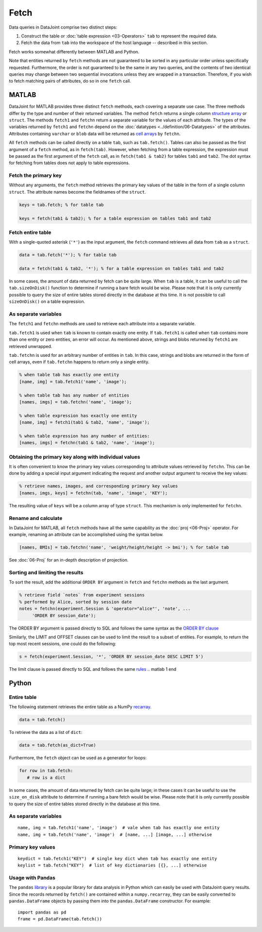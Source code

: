 .. progress: 6.0  20% Dimitri

Fetch
=====

Data queries in DataJoint comprise two distinct steps:

1. Construct the table or :doc:`table expression <03-Operators>` ``tab`` to represent the required data.
2. Fetch the data from ``tab`` into the workspace of the host language -- described in this section.

Fetch works somewhat differently between MATLAB and Python.

Note that entities returned by ``fetch`` methods are not guaranteed to be sorted in any particular order unless specifically requested.
Furthermore, the order is not guaranteed to be the same in any two queries, and the contents of two identical queries may change between two sequential invocations unless they are wrapped in a transaction.
Therefore, if you wish to fetch matching pairs of attributes, do so in one ``fetch`` call.

.. matlab 1 start

MATLAB
------

DataJoint for MATLAB provides three distinct ``fetch`` methods, each covering a separate use case.
The three methods differ by the type and number of their returned variables.
The method ``fetch`` returns a single column `structure array <https://www.mathworks.com/help/matlab/ref/struct.html>`_ or ``struct``.
The methods ``fetch1`` and ``fetchn`` return a separate variable for the values of each attribute.
The types of the variables returned by ``fetch1`` and ``fetchn`` depend on the :doc:`datatypes <../definition/06-Datatypes>` of the attributes.
Attributes containing ``varchar`` or ``blob`` data will be returned as `cell arrays <https://www.mathworks.com/help/matlab/cell-arrays.html>`_ by ``fetchn``.

All ``fetch`` methods can be called directly on a table ``tab``, such as ``tab.fetch()``.
Tables can also be passed as the first argument of a ``fetch`` method, as in ``fetch(tab)``.
However, when fetching from a table expression, the expression must be passed as the first argument of the ``fetch`` call, as in ``fetch(tab1 & tab2)`` for tables ``tab1`` and ``tab2``.
The dot syntax for fetching from tables does not apply to table expressions.

Fetch the primary key
~~~~~~~~~~~~~~~~~~~~~

Without any arguments, the ``fetch`` method retrieves the primary key values of the table in the form of a single column ``struct``.
The attribute names become the fieldnames of the ``struct``.

.. code:: matlab

    keys = tab.fetch; % for table tab

    keys = fetch(tab1 & tab2); % for a table expression on tables tab1 and tab2

Fetch entire table
~~~~~~~~~~~~~~~~~~

With a single-quoted asterisk (``'*'``) as the input argument, the ``fetch`` command retrieves all data from ``tab`` as a ``struct``.

.. code:: matlab

    data = tab.fetch('*'); % for table tab

    data = fetch(tab1 & tab2, '*'); % for a table expression on tables tab1 and tab2

In some cases, the amount of data returned by fetch can be quite large.
When ``tab`` is a table, it can be useful to call the ``tab.sizeOnDisk()`` function to determine if running a bare fetch would be wise.
Please note that it is only currently possible to query the size of entire tables stored directly in the database at this time.
It is not possible to call ``sizeOnDisk()`` on a table expression.

As separate variables
~~~~~~~~~~~~~~~~~~~~~

The ``fetch1`` and ``fetchn`` methods are used to retrieve each attribute into a separate variable.

``tab.fetch1`` is used when ``tab`` is known to contain exactly one entity.
If ``tab.fetch1`` is called when ``tab`` contains more than one entity or zero entities, an error will occur.
As mentioned above, strings and blobs returned by ``fetch1`` are retrieved unwrapped.

``tab.fetchn`` is used for an arbitrary number of entities in ``tab``.
In this case, strings and blobs are returned in the form of cell arrays, even if ``tab.fetchn`` happens to return only a single entity.

.. code:: matlab

    % when table tab has exactly one entity
    [name, img] = tab.fetch1('name', 'image');

    % when table tab has any number of entities
    [names, imgs] = tab.fetchn('name', 'image');

    % when table expression has exactly one entity
    [name, img] = fetch1(tab1 & tab2, 'name', 'image');

    % when table expression has any number of entities:
    [names, imgs] = fetchn(tab1 & tab2, 'name', 'image');


Obtaining the primary key along with individual values
~~~~~~~~~~~~~~~~~~~~~~~~~~~~~~~~~~~~~~~~~~~~~~~~~~~~~~

It is often convenient to know the primary key values corresponding to attribute values retrieved by ``fetchn``.
This can be done by adding a special input argument indicating the request and another output argument to receive the key values:

.. code:: matlab

    % retrieve names, images, and corresponding primary key values
    [names, imgs, keys] = fetchn(tab, 'name', 'image', 'KEY');

The resulting value of ``keys`` will be a column array of type ``struct``.
This mechanism is only implemented for ``fetchn``.

Rename and calculate
~~~~~~~~~~~~~~~~~~~~

In DataJoint for MATLAB, all ``fetch`` methods have all the same capability as the :doc:`proj <06-Proj>` operator.
For example, renaming an attribute can be accomplished using the syntax below.

.. code:: matlab

    [names, BMIs] = tab.fetchn('name', 'weight/height/height -> bmi'); % for table tab

See :doc:`06-Proj` for an in-depth description of projection.

Sorting and limiting the results
~~~~~~~~~~~~~~~~~~~~~~~~~~~~~~~~

To sort the result, add the additional ``ORDER BY`` argument in ``fetch`` and ``fetchn`` methods as the last argument.

.. code:: matlab

    % retrieve field `notes` from experiment sessions
    % performed by Alice, sorted by session date
    notes = fetchn(experiment.Session & 'operator="alice"', 'note', ...
         'ORDER BY session_date');

The ORDER BY argument is passed directly to SQL and follows the same syntax as the `ORDER BY clause <https://dev.mysql.com/doc/refman/5.7/en/order-by-optimization.html>`_

Similarly, the LIMIT and OFFSET clauses can be used to limit the result to a subset of entities.
For example, to return the top most recent sessions, one could do the following:

.. code:: matlab

    s = fetch(experiment.Session, '*', 'ORDER BY session_date DESC LIMIT 5')

The limit clause is passed directly to SQL and follows the same `rules <https://dev.mysql.com/doc/refman/5.7/en/select.html>`_
.. matlab 1 end

.. python 1 start

Python
------

Entire table
~~~~~~~~~~~~

The following statement retrieves the entire table as a NumPy `recarray <https://docs.scipy.org/doc/numpy/reference/generated/numpy.recarray.html>`_.

.. code:: python

    data = tab.fetch()

To retrieve the data as a list of ``dict``:

.. code:: python

    data = tab.fetch(as_dict=True)

Furthermore, the ``fetch`` object can be used as a generator for loops:

.. code:: python

    for row in tab.fetch:
       # row is a dict

In some cases, the amount of data returned by fetch can be quite large; in these cases it can be useful to use the ``size_on_disk`` attribute to determine if running a bare fetch would be wise.
Please note that it is only currently possible to query the size of entire tables stored directly in the database at this time.

As separate variables
~~~~~~~~~~~~~~~~~~~~~

::

    name, img = tab.fetch1('name', 'image')  # vale when tab has exactly one entity
    name, img = tab.fetch('name', 'image')  # [name, ...] [image, ...] otherwise

Primary key values
~~~~~~~~~~~~~~~~~~

::

    keydict = tab.fetch1("KEY")  # single key dict when tab has exactly one entity
    keylist = tab.fetch("KEY")  # list of key dictionaries [{}, ...] otherwise

Usage with Pandas
~~~~~~~~~~~~~~~~~

The ``pandas`` `library <http://pandas.pydata.org/>`_ is a popular library for data analysis in Python which can easily be used with DataJoint query results.
Since the records returned by ``fetch()`` are contained within a ``numpy.recarray``, they can be easily converted to ``pandas.DataFrame`` objects by passing them into the ``pandas.DataFrame`` constructor.
For example:

::

    import pandas as pd
    frame = pd.DataFrame(tab.fetch())

.. python 1 end
